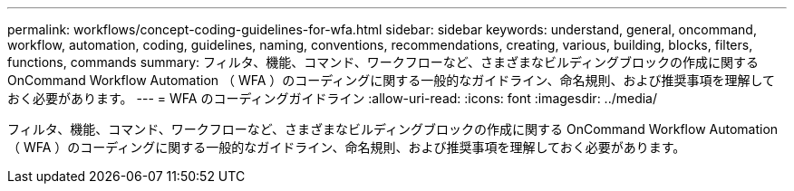 ---
permalink: workflows/concept-coding-guidelines-for-wfa.html 
sidebar: sidebar 
keywords: understand, general, oncommand, workflow, automation, coding, guidelines, naming, conventions, recommendations, creating, various, building, blocks, filters, functions, commands 
summary: フィルタ、機能、コマンド、ワークフローなど、さまざまなビルディングブロックの作成に関する OnCommand Workflow Automation （ WFA ）のコーディングに関する一般的なガイドライン、命名規則、および推奨事項を理解しておく必要があります。 
---
= WFA のコーディングガイドライン
:allow-uri-read: 
:icons: font
:imagesdir: ../media/


[role="lead"]
フィルタ、機能、コマンド、ワークフローなど、さまざまなビルディングブロックの作成に関する OnCommand Workflow Automation （ WFA ）のコーディングに関する一般的なガイドライン、命名規則、および推奨事項を理解しておく必要があります。
